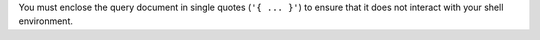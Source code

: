 You must enclose the query document in single quotes (``'{ ... }'``) to ensure that it does
not interact with your shell environment.
